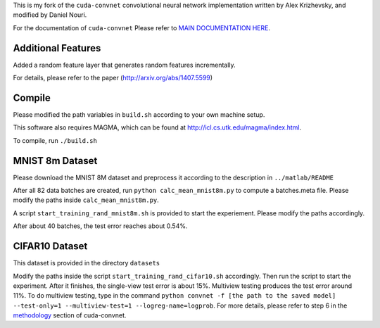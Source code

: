 This is my fork of the ``cuda-convnet`` convolutional neural network
implementation written by Alex Krizhevsky, and modified by Daniel Nouri.

For the documentation of ``cuda-convnet`` Please refer to  
`MAIN DOCUMENTATION HERE <http://code.google.com/p/cuda-convnet/>`_.

Additional Features
===================
Added a random feature layer that generates random features incrementally.

For details, please refer to the paper
(http://arxiv.org/abs/1407.5599)

Compile
===================
Please modified the path variables in ``build.sh`` according to your own machine setup.

This software also requires MAGMA, which can be found at
http://icl.cs.utk.edu/magma/index.html.

To compile, run ``./build.sh``

MNIST 8m Dataset
===================
Please download the MNIST 8M dataset and preprocess it according to the description in ``../matlab/README``

After all 82 data batches are created, run ``python calc_mean_mnist8m.py`` to compute a batches.meta file.
Please modify the paths inside ``calc_mean_mnist8m.py``.

A script ``start_training_rand_mnist8m.sh`` is provided to start the experiement. Please modify the paths accordingly.

After about 40 batches, the test error reaches about 0.54%.


CIFAR10 Dataset
===================
This dataset is provided in the directory ``datasets``

Modify the paths inside the script ``start_training_rand_cifar10.sh`` accordingly. Then run the script to start the experiment.
After it finishes, the single-view test error is about 15%. Multiview testing produces the test error around 11%. To do multiview testing,
type in the command ``python convnet -f [the path to the saved model] --test-only=1 --multiview-test=1 --logreg-name=logprob``.
For more details, please refer to step 6 in the `methodology <http://code.google.com/p/cuda-convnet/wiki/Methodology>`_ section of cuda-convnet.
